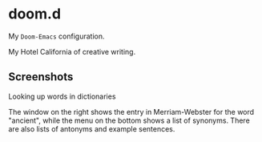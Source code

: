 * doom.d

My =Doom-Emacs= configuration.

My Hotel California of creative writing.

[[file:./doomd.png]]

** Screenshots

**** Looking up words in dictionaries
The window on the right shows the entry in Merriam-Webster for the word "ancient", while the menu on the bottom shows a list of synonyms. There are also lists of antonyms and example sentences.
[[file:screenshots/lookup.png]]


#  LocalWords:  emacs
